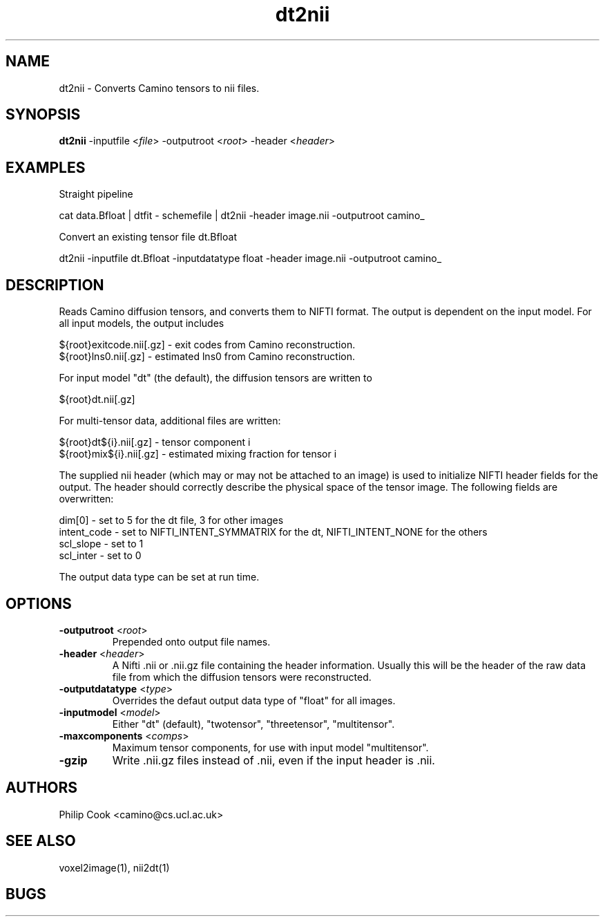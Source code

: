 .\" $Id$

.TH dt2nii 1

.SH NAME
dt2nii \- Converts Camino tensors to nii files.

.SH SYNOPSIS
\fBdt2nii\fR -inputfile <\fIfile\fR> -outputroot <\fIroot\fR> -header <\fIheader\fR> 

.SH EXAMPLES

Straight pipeline

    cat data.Bfloat | dtfit - schemefile | dt2nii -header image.nii -outputroot camino_


Convert an existing tensor file dt.Bfloat

    dt2nii -inputfile dt.Bfloat -inputdatatype float -header image.nii -outputroot camino_
 

.SH DESCRIPTION

Reads Camino diffusion tensors, and converts them to NIFTI format. The output is
dependent on the input model. For all input models, the output includes

   
  ${root}exitcode.nii[.gz] - exit codes from Camino reconstruction.
  ${root}lns0.nii[.gz] - estimated lns0 from Camino reconstruction.

For input model "dt" (the default), the diffusion tensors are written to

  ${root}dt.nii[.gz]

For multi-tensor data, additional files are written:

  ${root}dt${i}.nii[.gz] - tensor component i
  ${root}mix${i}.nii[.gz] - estimated mixing fraction for tensor i


The supplied nii header (which may or may not be attached to an image) is used to
initialize NIFTI header fields for the output. The header should correctly describe the
physical space of the tensor image. The following fields are overwritten:

  dim[0]      - set to 5 for the dt file, 3 for other images
  intent_code - set to NIFTI_INTENT_SYMMATRIX for the dt, NIFTI_INTENT_NONE for the others
  scl_slope   - set to 1
  scl_inter   - set to 0

The output data type can be set at run time.

.SH OPTIONS

.TP
.B \-outputroot\fR <\fIroot\fR>
Prepended onto output file names.

.TP
.B \-header\fR <\fIheader\fR>
A Nifti .nii or .nii.gz file containing the header information. Usually this will be the
header of the raw data file from which the diffusion tensors were reconstructed.

.TP
.B \-outputdatatype\fR <\fItype\fR>
Overrides the defaut output data type of "float" for all images.

.TP
.B \-inputmodel\fR <\fImodel\fR>
Either "dt" (default), "twotensor", "threetensor", "multitensor".

.TP
.B \-maxcomponents\fR <\fIcomps\fR>
Maximum tensor components, for use with input model "multitensor". 

.TP
.B \-gzip\fR
Write .nii.gz files instead of .nii, even if the input header is .nii.

.SH "AUTHORS"
Philip Cook <camino@cs.ucl.ac.uk>

.SH "SEE ALSO"
voxel2image(1), nii2dt(1)

.SH BUGS
